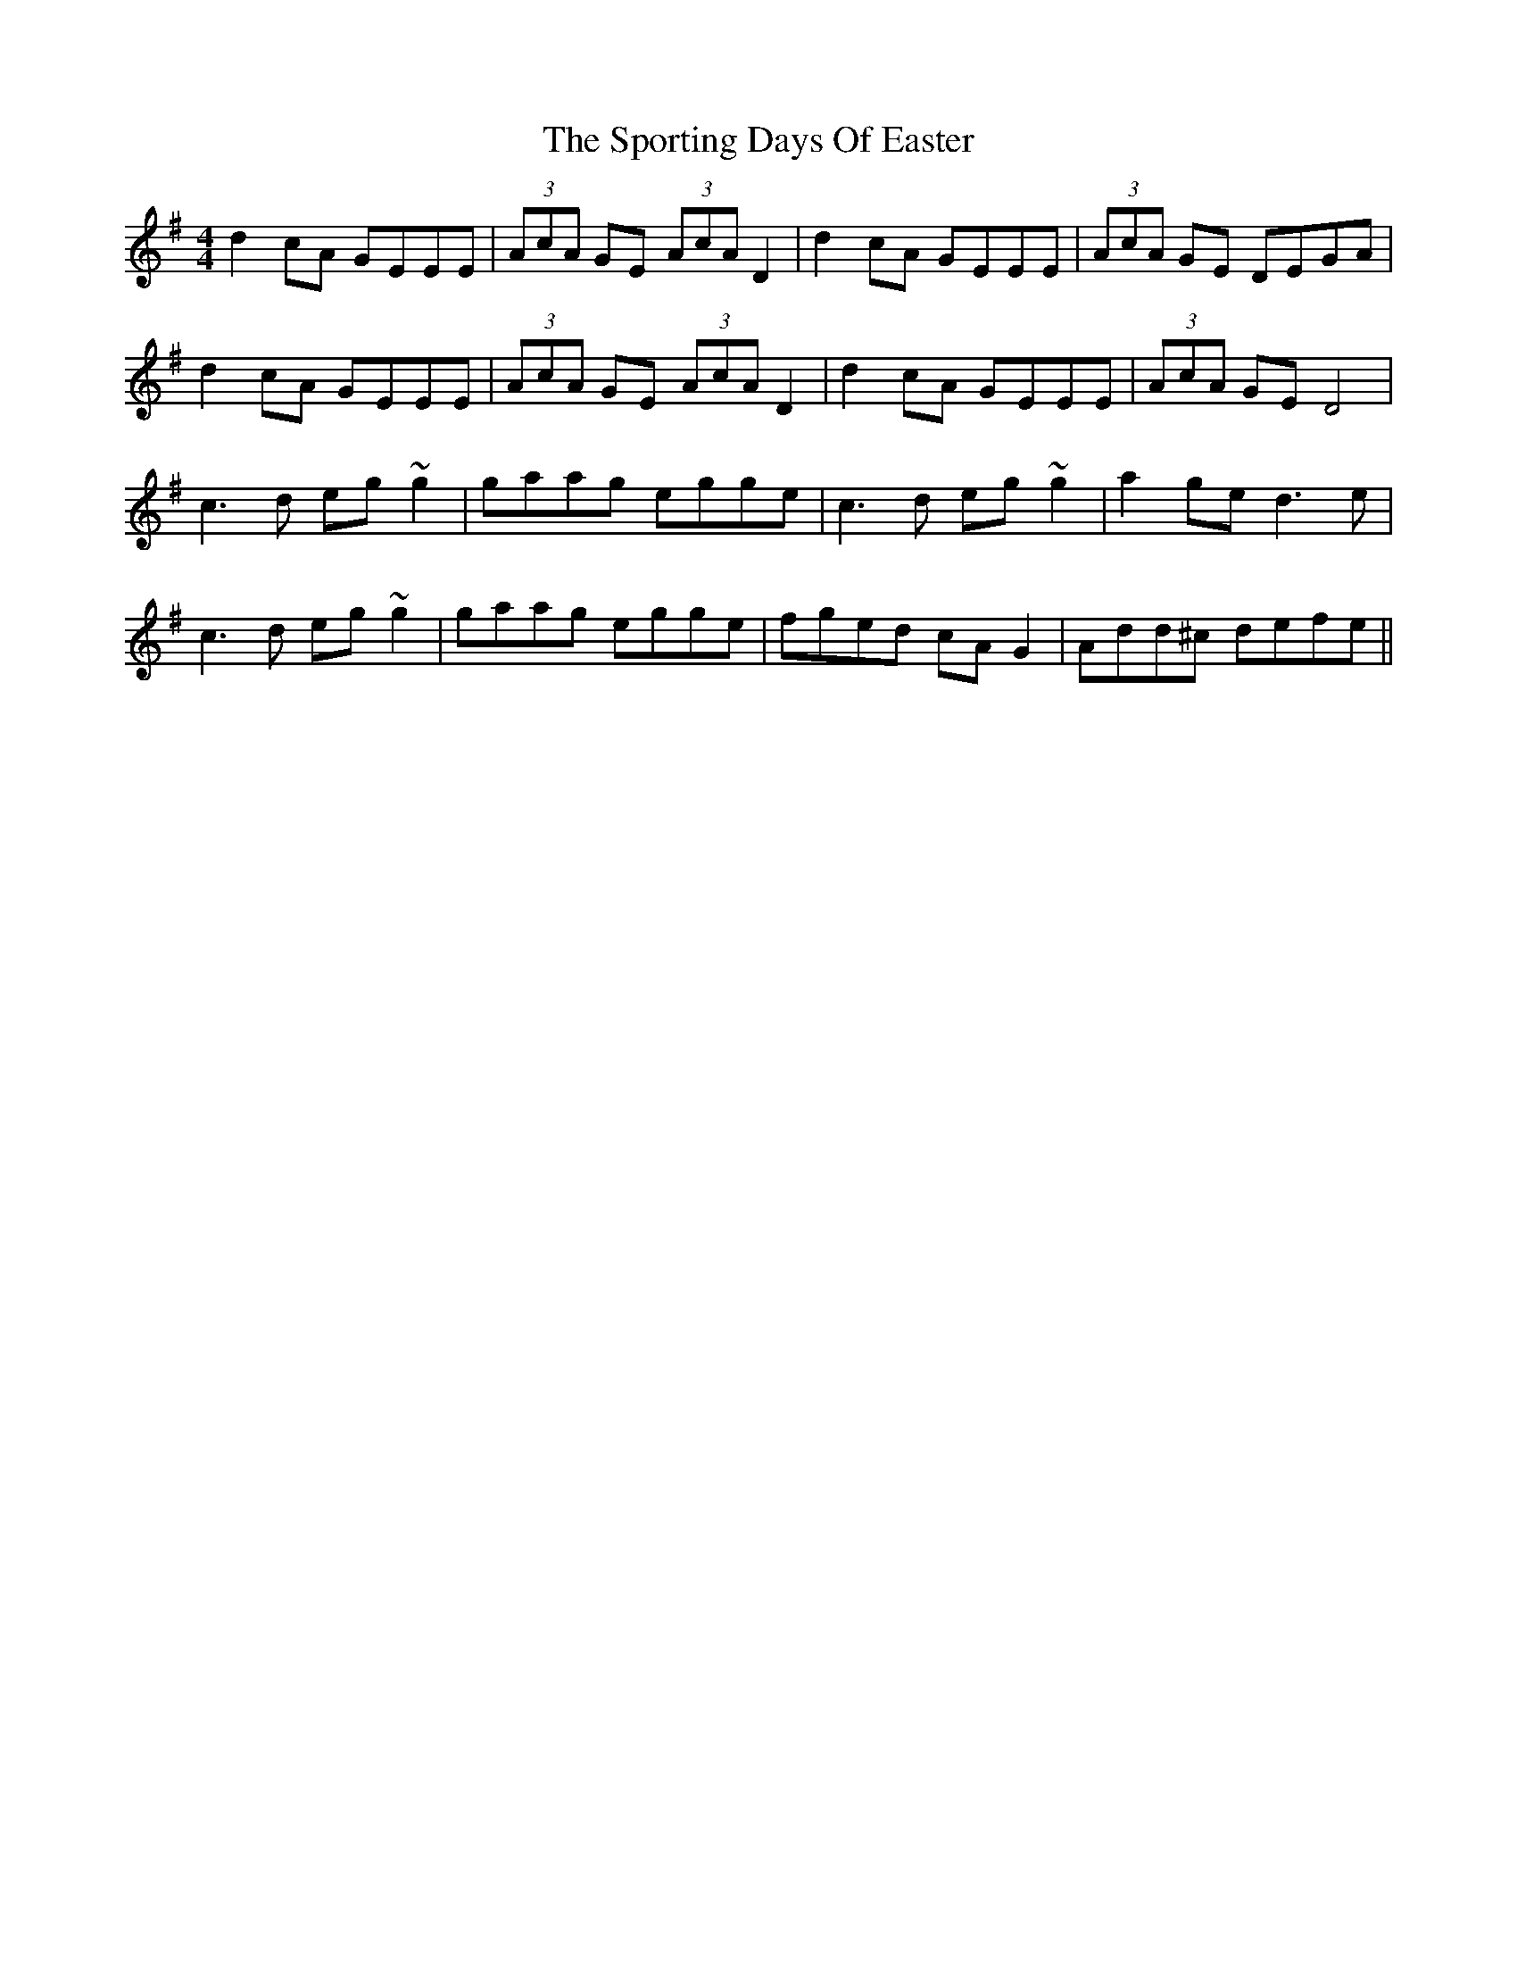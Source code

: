 X: 38132
T: Sporting Days Of Easter, The
R: reel
M: 4/4
K: Dmixolydian
d2cA GEEE|(3AcA GE (3AcA D2|d2cA GEEE|(3AcA GE DEGA|
d2cA GEEE|(3AcA GE (3AcA D2|d2cA GEEE|(3AcA GE D4|
c3d eg~g2|gaag egge|c3d eg~g2|a2ge d3e|
c3d eg~g2|gaag egge|fged cAG2|Add^c defe||

